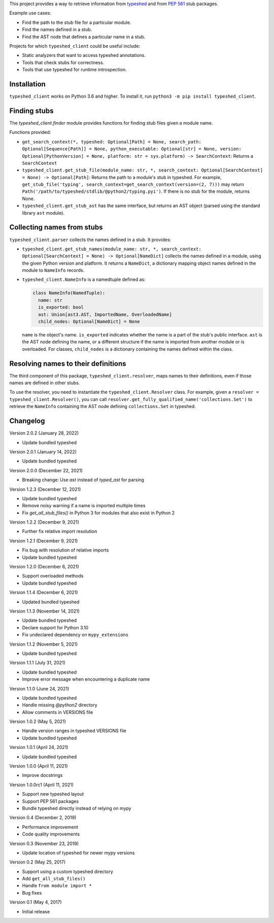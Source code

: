 This project provides a way to retrieve information from
`typeshed <https://www.github.com/python/typeshed>`_ and from
`PEP 561 <https://www.python.org/dev/peps/pep-0561/>`_ stub packages.

Example use cases:

- Find the path to the stub file for a particular module.
- Find the names defined in a stub.
- Find the AST node that defines a particular name in a stub.

Projects for which ``typeshed_client`` could be useful include:

- Static analyzers that want to access typeshed annotations.
- Tools that check stubs for correctness.
- Tools that use typeshed for runtime introspection.

Installation
------------

``typeshed_client`` works on Python 3.6 and higher. To install it, run
``python3 -m pip install typeshed_client``.

Finding stubs
-------------

The `typeshed_client.finder` module provides functions for finding stub files
given a module name.

Functions provided:

- ``get_search_context(*, typeshed: Optional[Path] = None,
  search_path: Optional[Sequence[Path]] = None, python_executable: Optional[str] = None,
  version: Optional[PythonVersion] = None, platform: str = sys.platform) -> SearchContext``:
  Returns a ``SearchContext``
- ``typeshed_client.get_stub_file(module_name: str, *,
  search_context: Optional[SearchContext] = None) -> Optional[Path]``: Returns
  the path to a module's stub in typeshed. For example,
  ``get_stub_file('typing', search_context=get_search_context(version=(2, 7)))`` may return
  ``Path('/path/to/typeshed/stdlib/@python2/typing.pyi')``. If there is no stub for the
  module, returns None.
- ``typeshed_client.get_stub_ast`` has the same interface, but returns an AST
  object (parsed using the standard library ``ast`` module).

Collecting names from stubs
---------------------------

``typeshed_client.parser`` collects the names defined in a stub. It provides:

- ``typeshed_client.get_stub_names(module_name: str, *,
  search_context: Optional[SearchContext] = None) -> Optional[NameDict]`` collects the names
  defined in a module, using the given Python version and platform. It
  returns a ``NameDict``, a dictionary mapping object names defined in the module
  to ``NameInfo`` records.
- ``typeshed_client.NameInfo`` is a namedtuple defined as:

  .. code-block:: python

      class NameInfo(NamedTuple):
        name: str
        is_exported: bool
        ast: Union[ast3.AST, ImportedName, OverloadedName]
        child_nodes: Optional[NameDict] = None

  ``name`` is the object's name. ``is_exported`` indicates whether the name is a
  part of the stub's public interface. ``ast`` is the AST node defining the name,
  or a different structure if the name is imported from another module or is
  overloaded. For classes, ``child_nodes`` is a dictionary containing the names
  defined within the class.

Resolving names to their definitions
------------------------------------

The third component of this package, ``typeshed_client.resolver``, maps names to
their definitions, even if those names are defined in other stubs.

To use the resolver, you need to instantiate the ``typeshed_client.Resolver``
class. For example, given a ``resolver = typeshed_client.Resolver()``, you can
call ``resolver.get_fully_qualified_name('collections.Set')`` to retrieve the
``NameInfo`` containing the AST node defining ``collections.Set`` in typeshed.

Changelog
---------

Version 2.0.2 (January 28, 2022)

- Update bundled typeshed

Version 2.0.1 (January 14, 2022)

- Update bundled typeshed

Version 2.0.0 (December 22, 2021)

- Breaking change: Use `ast` instead of `typed_ast` for parsing

Version 1.2.3 (December 12, 2021)

- Update bundled typeshed
- Remove noisy warning if a name is imported multiple times
- Fix `get_all_stub_files()` in Python 3 for modules that also exist in Python 2

Version 1.2.2 (December 9, 2021)

- Further fix relative import resolution

Version 1.2.1 (December 9, 2021)

- Fix bug with resolution of relative imports
- Update bundled typeshed

Version 1.2.0 (December 6, 2021)

- Support overloaded methods
- Update bundled typeshed

Version 1.1.4 (December 6, 2021)

- Updated bundled typeshed

Version 1.1.3 (November 14, 2021)

- Update bundled typeshed
- Declare support for Python 3.10
- Fix undeclared dependency on ``mypy_extensions``

Version 1.1.2 (November 5, 2021)

- Update bundled typeshed

Version 1.1.1 (July 31, 2021)

- Update bundled typeshed
- Improve error message when encountering a duplicate name

Version 1.1.0 (June 24, 2021)

- Update bundled typeshed
- Handle missing `@python2` directory
- Allow comments in VERSIONS file

Version 1.0.2 (May 5, 2021)

- Handle version ranges in typeshed VERSIONS file
- Update bundled typeshed

Version 1.0.1 (April 24, 2021)

- Update bundled typeshed

Version 1.0.0 (April 11, 2021)

- Improve docstrings

Version 1.0.0rc1 (April 11, 2021)

- Support new typeshed layout
- Support PEP 561 packages
- Bundle typeshed directly instead of relying on mypy

Version 0.4 (December 2, 2019)

- Performance improvement
- Code quality improvements

Version 0.3 (November 23, 2019)

- Update location of typeshed for newer mypy versions

Version 0.2 (May 25, 2017)

- Support using a custom typeshed directory
- Add ``get_all_stub_files()``
- Handle ``from module import *``
- Bug fixes

Version 0.1 (May 4, 2017)

- Initial release
